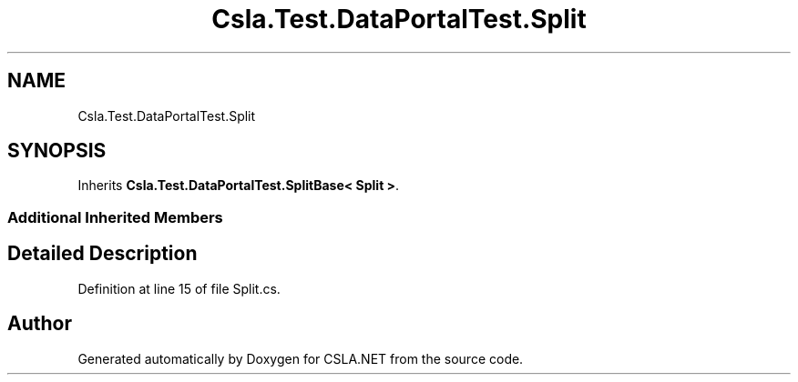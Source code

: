 .TH "Csla.Test.DataPortalTest.Split" 3 "Wed Jul 21 2021" "Version 5.4.2" "CSLA.NET" \" -*- nroff -*-
.ad l
.nh
.SH NAME
Csla.Test.DataPortalTest.Split
.SH SYNOPSIS
.br
.PP
.PP
Inherits \fBCsla\&.Test\&.DataPortalTest\&.SplitBase< Split >\fP\&.
.SS "Additional Inherited Members"
.SH "Detailed Description"
.PP 
Definition at line 15 of file Split\&.cs\&.

.SH "Author"
.PP 
Generated automatically by Doxygen for CSLA\&.NET from the source code\&.
